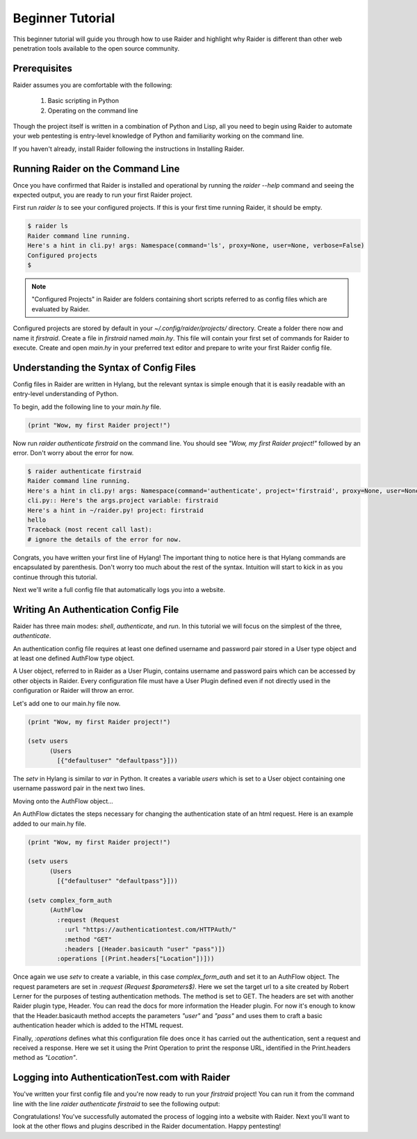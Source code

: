 .. _beginner-tutorial:

Beginner Tutorial
========

This beginner tutorial will guide you through how to use Raider and
highlight why Raider is different than other web penetration tools 
available to the open source community.

Prerequisites
-------------

Raider assumes you are comfortable with the following:

   1. Basic scripting in Python
   2. Operating on the command line

Though the project itself is written in a combination of Python and
Lisp, all you need to begin using Raider to automate your web pentesting
is entry-level knowledge of Python and familiarity working on the
command line.

If you haven't already, install Raider following the instructions in
Installing Raider.

Running Raider on the Command Line
----------------------------------

Once you have confirmed that Raider is installed and operational by
running the `raider --help` command and seeing the expected output, you
are ready to run your first Raider project.

First run `raider ls` to see your configured projects. If this is your
first time running Raider, it should be empty. 

.. code-block:: bash
   
   $ raider ls
   Raider command line running.
   Here's a hint in cli.py! args: Namespace(command='ls', proxy=None, user=None, verbose=False)
   Configured projects
   $

.. note:: "Configured Projects" in Raider are folders containing short
          scripts referred to as config files which are evaluated by
          Raider.

Configured projects are stored by default in your `~/.config/raider/projects/` 
directory. Create a folder there now and name it `firstraid`. Create a
file in `firstraid` named `main.hy`. This file will contain your first
set of commands for Raider to execute. Create and open `main.hy` in your 
preferred text editor and prepare to write your first Raider config file.

Understanding the Syntax of Config Files
----------------------------------------

Config files in Raider are written in Hylang,
but the relevant syntax is simple enough that it is easily readable with
an entry-level understanding of Python.

To begin, add the following line to your `main.hy` file.

.. code-block:: hylang

   (print "Wow, my first Raider project!")

Now run `raider authenticate firstraid` on the command line. You should
see `\"Wow, my first Raider project!\"` followed by an error. Don't
worry about the error for now.

.. code-block:: bash
  
   $ raider authenticate firstraid
   Raider command line running.
   Here's a hint in cli.py! args: Namespace(command='authenticate', project='firstraid', proxy=None, user=None, verbose=False)
   cli.py:: Here's the args.project variable: firstraid
   Here's a hint in ~/raider.py! project: firstraid
   hello
   Traceback (most recent call last):
   # ignore the details of the error for now.

Congrats, you have written your first line of Hylang! The important
thing to notice here is that Hylang commands are encapsulated by 
parenthesis. Don't worry too much about the rest of the syntax. 
Intuition will start to kick in as you continue through this tutorial.

Next we'll write a full config file that automatically logs you into a
website.

Writing An Authentication Config File
-------------------------------------

Raider has three main modes: `shell`, `authenticate`, and `run`. In this
tutorial we will focus on the simplest of the three, `authenticate`.

An authentication config file requires at least one defined username and
password pair stored in a User type object and at least one defined
AuthFlow type object.

A User object, referred to in Raider as a User Plugin,  contains 
username and password pairs which can be accessed by other objects in 
Raider. Every configuration file must have a User Plugin defined even if
not directly used in the configuration or Raider will throw an error.

Let's add one to our main.hy file now.

.. code-block:: hylang
  
   (print "Wow, my first Raider project!")

   (setv users 
         (Users
           [{"defaultuser" "defaultpass"}]))

The `setv` in Hylang is similar to `var` in Python. It creates a
variable `users` which is set to a User object containing one username
password pair in the next two lines.

Moving onto the AuthFlow object...

An AuthFlow dictates the steps necessary for changing the authentication
state of an html request. Here is an example added to our main.hy file.

.. code-block:: hylang
   
   (print "Wow, my first Raider project!")

   (setv users 
         (Users                                      
           [{"defaultuser" "defaultpass"}]))         
   
   (setv complex_form_auth
         (AuthFlow
           :request (Request
             :url "https://authenticationtest.com/HTTPAuth/"
             :method "GET"
             :headers [(Header.basicauth "user" "pass")])
           :operations [(Print.headers["Location"])]))

Once again we use `setv` to create a variable, in this case `complex_form_auth`
and set it to an AuthFlow object. The request parameters are set in
`:request (Request $parameters$)`. Here we set the target url to a site
created by Robert Lerner for the purposes of testing authentication
methods. The method is set to GET. The headers are set with another
Raider plugin type, Header. You can read
the docs for more information the Header plugin. For now it's enough to
know that the Header.basicauth method accepts the parameters `\"user\"` 
and `\"pass\"` and uses them to craft a basic authentication header
which is added to the HTML request.

Finally, `:operations` defines what this configuration file does once it
has carried out the authentication, sent a request and received a
response. Here we set it using the Print Operation to print the response 
URL, identified in the Print.headers method as `\"Location\"`. 

Logging into AuthenticationTest.com with Raider
----------------------------------------------

You've written your first config file and you're now
ready to run your `firstraid` project! You can run it from the command
line with the line `raider authenticate firstraid` to see the following
output:

.. codeblock:: bash
   $ raider authenticate firstraid
   Raider command line running.
   Here's a hint in cli.py! args: Namespace(command='authenticate', project='firstraid', proxy=None, user=None, verbose=False)
   cli.py:: Here's the args.project variable: firstraid
   Here's a hint in ~/raider.py! project: firstraid
   Wow, my first Raider project!
   Hooray! The config file finished loading.
   HTTP response headers:
   Location: https://authenticationtest.com/loginSuccess/

Congratulations! You've successfully automated the process of logging
into a website with Raider. Next you'll want to look at the other flows
and plugins described in the Raider documentation. Happy pentesting!



